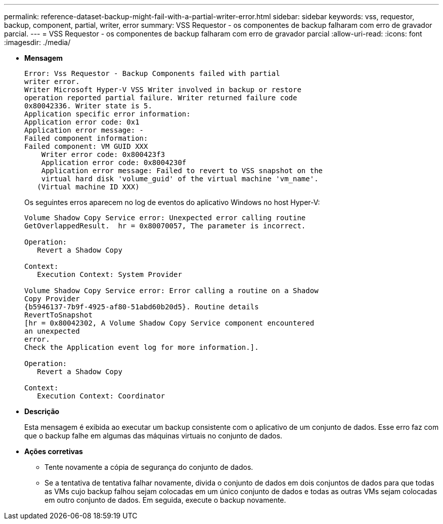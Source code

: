 ---
permalink: reference-dataset-backup-might-fail-with-a-partial-writer-error.html 
sidebar: sidebar 
keywords: vss, requestor, backup, component, partial, writer, error 
summary: VSS Requestor - os componentes de backup falharam com erro de gravador parcial. 
---
= VSS Requestor - os componentes de backup falharam com erro de gravador parcial
:allow-uri-read: 
:icons: font
:imagesdir: ./media/


* *Mensagem*
+
[listing]
----
Error: Vss Requestor - Backup Components failed with partial
writer error.
Writer Microsoft Hyper-V VSS Writer involved in backup or restore
operation reported partial failure. Writer returned failure code
0x80042336. Writer state is 5.
Application specific error information:
Application error code: 0x1
Application error message: -
Failed component information:
Failed component: VM GUID XXX
    Writer error code: 0x800423f3
    Application error code: 0x8004230f
    Application error message: Failed to revert to VSS snapshot on the
    virtual hard disk 'volume_guid' of the virtual machine 'vm_name'.
   (Virtual machine ID XXX)
----
+
Os seguintes erros aparecem no log de eventos do aplicativo Windows no host Hyper-V:

+
[listing]
----
Volume Shadow Copy Service error: Unexpected error calling routine
GetOverlappedResult.  hr = 0x80070057, The parameter is incorrect.

Operation:
   Revert a Shadow Copy

Context:
   Execution Context: System Provider

Volume Shadow Copy Service error: Error calling a routine on a Shadow
Copy Provider
{b5946137-7b9f-4925-af80-51abd60b20d5}. Routine details
RevertToSnapshot
[hr = 0x80042302, A Volume Shadow Copy Service component encountered
an unexpected
error.
Check the Application event log for more information.].

Operation:
   Revert a Shadow Copy

Context:
   Execution Context: Coordinator
----
* *Descrição*
+
Esta mensagem é exibida ao executar um backup consistente com o aplicativo de um conjunto de dados. Esse erro faz com que o backup falhe em algumas das máquinas virtuais no conjunto de dados.

* *Ações corretivas*
+
** Tente novamente a cópia de segurança do conjunto de dados.
** Se a tentativa de tentativa falhar novamente, divida o conjunto de dados em dois conjuntos de dados para que todas as VMs cujo backup falhou sejam colocadas em um único conjunto de dados e todas as outras VMs sejam colocadas em outro conjunto de dados. Em seguida, execute o backup novamente.



